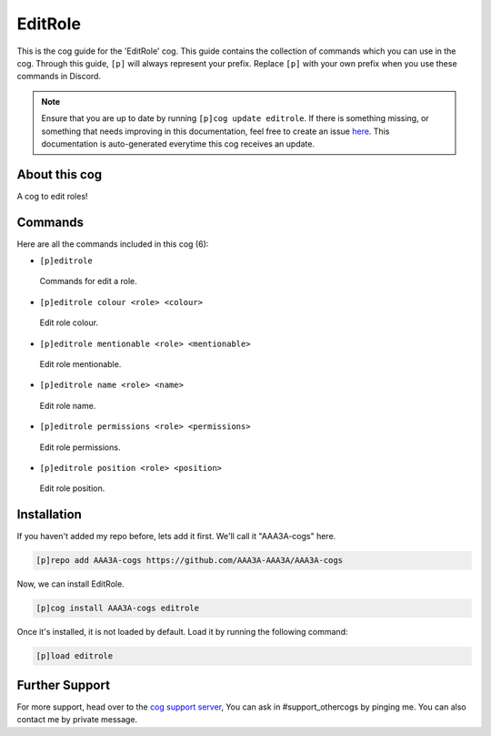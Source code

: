.. _editrole:
========
EditRole
========
This is the cog guide for the 'EditRole' cog. This guide contains the collection of commands which you can use in the cog.
Through this guide, ``[p]`` will always represent your prefix. Replace ``[p]`` with your own prefix when you use these commands in Discord.

.. note::

    Ensure that you are up to date by running ``[p]cog update editrole``.
    If there is something missing, or something that needs improving in this documentation, feel free to create an issue `here <https://github.com/AAA3A-AAA3A/AAA3A-cogs/issues>`_.
    This documentation is auto-generated everytime this cog receives an update.

--------------
About this cog
--------------

A cog to edit roles!

--------
Commands
--------

Here are all the commands included in this cog (6):

* ``[p]editrole``
 Commands for edit a role.
* ``[p]editrole colour <role> <colour>``
 Edit role colour.
* ``[p]editrole mentionable <role> <mentionable>``
 Edit role mentionable.
* ``[p]editrole name <role> <name>``
 Edit role name.
* ``[p]editrole permissions <role> <permissions>``
 Edit role permissions.
* ``[p]editrole position <role> <position>``
 Edit role position.

------------
Installation
------------

If you haven't added my repo before, lets add it first. We'll call it
"AAA3A-cogs" here.

.. code-block:: ini

    [p]repo add AAA3A-cogs https://github.com/AAA3A-AAA3A/AAA3A-cogs

Now, we can install EditRole.

.. code-block:: ini

    [p]cog install AAA3A-cogs editrole

Once it's installed, it is not loaded by default. Load it by running the following command:

.. code-block:: ini

    [p]load editrole

---------------
Further Support
---------------

For more support, head over to the `cog support server <https://discord.gg/GET4DVk>`_,
You can ask in #support_othercogs by pinging me.
You can also contact me by private message.
